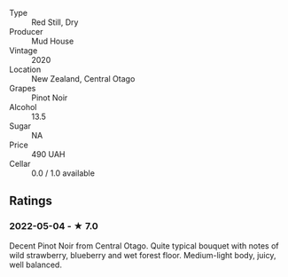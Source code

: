 #+attr_html: :class wine-main-image
[[file:/images/d3/1203d7-6889-4b84-b67a-05cafc0a5cef/2022-05-08-15-04-10-7148ED7D-4BAA-48DC-85F4-2B30BE7D41FE-1-105-c.jpeg]]

- Type :: Red Still, Dry
- Producer :: Mud House
- Vintage :: 2020
- Location :: New Zealand, Central Otago
- Grapes :: Pinot Noir
- Alcohol :: 13.5
- Sugar :: NA
- Price :: 490 UAH
- Cellar :: 0.0 / 1.0 available

** Ratings

*** 2022-05-04 - ★ 7.0

Decent Pinot Noir from Central Otago. Quite typical bouquet with notes of wild strawberry, blueberry and wet forest floor. Medium-light body, juicy, well balanced.

